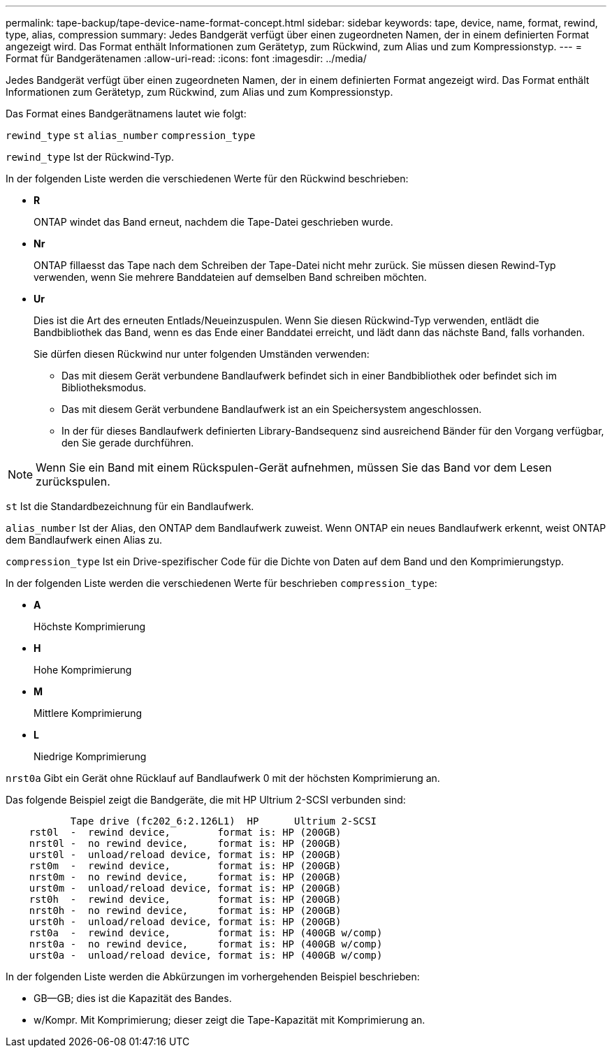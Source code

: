 ---
permalink: tape-backup/tape-device-name-format-concept.html 
sidebar: sidebar 
keywords: tape, device, name, format, rewind, type, alias, compression 
summary: Jedes Bandgerät verfügt über einen zugeordneten Namen, der in einem definierten Format angezeigt wird. Das Format enthält Informationen zum Gerätetyp, zum Rückwind, zum Alias und zum Kompressionstyp. 
---
= Format für Bandgerätenamen
:allow-uri-read: 
:icons: font
:imagesdir: ../media/


[role="lead"]
Jedes Bandgerät verfügt über einen zugeordneten Namen, der in einem definierten Format angezeigt wird. Das Format enthält Informationen zum Gerätetyp, zum Rückwind, zum Alias und zum Kompressionstyp.

Das Format eines Bandgerätnamens lautet wie folgt:

`rewind_type` `st` `alias_number` `compression_type`

`rewind_type` Ist der Rückwind-Typ.

In der folgenden Liste werden die verschiedenen Werte für den Rückwind beschrieben:

* *R*
+
ONTAP windet das Band erneut, nachdem die Tape-Datei geschrieben wurde.

* *Nr*
+
ONTAP fillaesst das Tape nach dem Schreiben der Tape-Datei nicht mehr zurück. Sie müssen diesen Rewind-Typ verwenden, wenn Sie mehrere Banddateien auf demselben Band schreiben möchten.

* *Ur*
+
Dies ist die Art des erneuten Entlads/Neueinzuspulen. Wenn Sie diesen Rückwind-Typ verwenden, entlädt die Bandbibliothek das Band, wenn es das Ende einer Banddatei erreicht, und lädt dann das nächste Band, falls vorhanden.

+
Sie dürfen diesen Rückwind nur unter folgenden Umständen verwenden:

+
** Das mit diesem Gerät verbundene Bandlaufwerk befindet sich in einer Bandbibliothek oder befindet sich im Bibliotheksmodus.
** Das mit diesem Gerät verbundene Bandlaufwerk ist an ein Speichersystem angeschlossen.
** In der für dieses Bandlaufwerk definierten Library-Bandsequenz sind ausreichend Bänder für den Vorgang verfügbar, den Sie gerade durchführen.




[NOTE]
====
Wenn Sie ein Band mit einem Rückspulen-Gerät aufnehmen, müssen Sie das Band vor dem Lesen zurückspulen.

====
`st` Ist die Standardbezeichnung für ein Bandlaufwerk.

`alias_number` Ist der Alias, den ONTAP dem Bandlaufwerk zuweist. Wenn ONTAP ein neues Bandlaufwerk erkennt, weist ONTAP dem Bandlaufwerk einen Alias zu.

`compression_type` Ist ein Drive-spezifischer Code für die Dichte von Daten auf dem Band und den Komprimierungstyp.

In der folgenden Liste werden die verschiedenen Werte für beschrieben `compression_type`:

* *A*
+
Höchste Komprimierung

* *H*
+
Hohe Komprimierung

* *M*
+
Mittlere Komprimierung

* *L*
+
Niedrige Komprimierung



`nrst0a` Gibt ein Gerät ohne Rücklauf auf Bandlaufwerk 0 mit der höchsten Komprimierung an.

Das folgende Beispiel zeigt die Bandgeräte, die mit HP Ultrium 2-SCSI verbunden sind:

[listing]
----

           Tape drive (fc202_6:2.126L1)  HP      Ultrium 2-SCSI
    rst0l  -  rewind device,        format is: HP (200GB)
    nrst0l -  no rewind device,     format is: HP (200GB)
    urst0l -  unload/reload device, format is: HP (200GB)
    rst0m  -  rewind device,        format is: HP (200GB)
    nrst0m -  no rewind device,     format is: HP (200GB)
    urst0m -  unload/reload device, format is: HP (200GB)
    rst0h  -  rewind device,        format is: HP (200GB)
    nrst0h -  no rewind device,     format is: HP (200GB)
    urst0h -  unload/reload device, format is: HP (200GB)
    rst0a  -  rewind device,        format is: HP (400GB w/comp)
    nrst0a -  no rewind device,     format is: HP (400GB w/comp)
    urst0a -  unload/reload device, format is: HP (400GB w/comp)
----
In der folgenden Liste werden die Abkürzungen im vorhergehenden Beispiel beschrieben:

* GB--GB; dies ist die Kapazität des Bandes.
* w/Kompr. Mit Komprimierung; dieser zeigt die Tape-Kapazität mit Komprimierung an.

